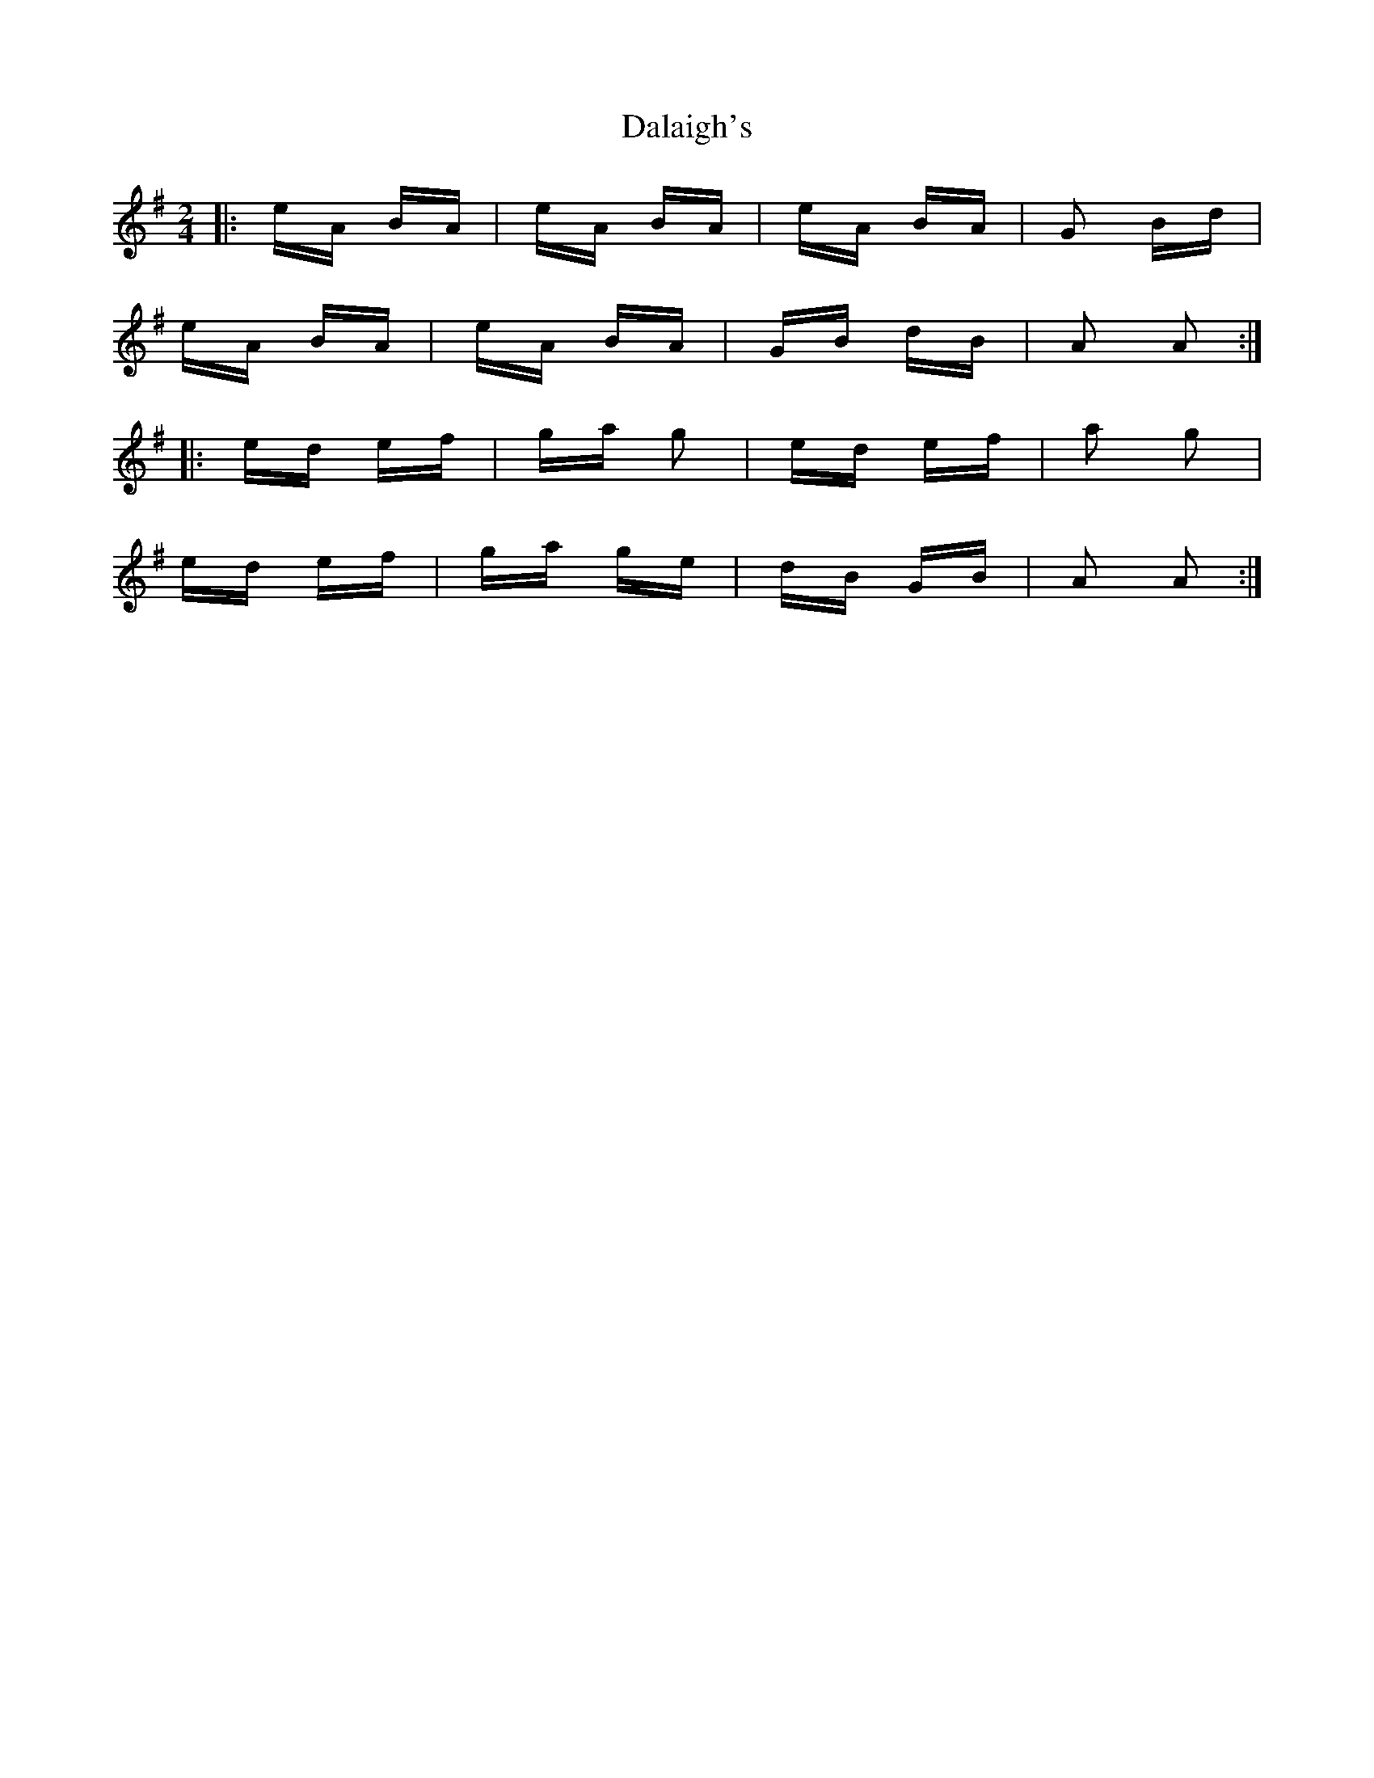 X: 9162
T: Dalaigh's
R: polka
M: 2/4
K: Adorian
|:eA BA|eA BA|eA BA|G2 Bd|
eA BA|eA BA|GB dB|A2 A2:|
|:ed ef|ga g2|ed ef|a2 g2|
ed ef|ga ge|dB GB|A2 A2:|


